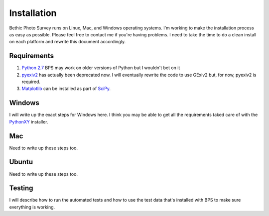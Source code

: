 Installation
============
Bethic Photo Survey runs on Linux, Mac, and Windows operating systems. I'm working to make the installation process as easy as possible. Please feel free to contact me if you're having problems. I need to take the time to do a clean install on each platform and rewrite this document accordingly.

Requirements
------------

1. `Python 2.7`_ BPS may work on older versions of Python but I wouldn't bet on it
2. `pyexiv2`_ has actually been deprecated now. I will eventually rewrite the code to use GExiv2 but, for now, pyexiv2 is required.
3. `Matplotlib`_ can be installed as part of `SciPy`_.

Windows
-------

I will write up the exact steps for Windows here. I think you may be able to get all the requirements taked care of with the `PythonXY`_ installer.

Mac
---

Need to write up these steps too.

Ubuntu
------

Need to write up these steps too.

Testing
-------

I will describe how to run the automated tests and how to use the test data that's installed with BPS to make sure everything is working.

.. _Python 2.7: http://www.python.org/download/releases/2.7.3/
.. _pyexiv2: http://tilloy.net/dev/pyexiv2/
.. _Matplotlib: http://matplotlib.org/
.. _SciPy: http://scipy.org/
.. _PythonXY: http://code.google.com/p/pythonxy/
